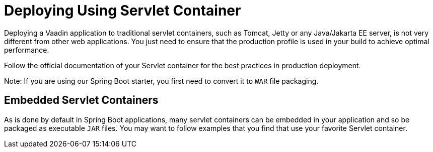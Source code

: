 = Deploying Using Servlet Container

Deploying a Vaadin application to traditional servlet containers, such as Tomcat, Jetty or any Java/Jakarta EE server, is not very different from other web applications.
You just need to ensure that the production profile is used in your build to achieve optimal performance.

Follow the official documentation of your Servlet container for the best practices in production deployment.

Note: If you are using our Spring Boot starter, you first need to convert it to `WAR` file packaging.

== Embedded Servlet Containers

As is done by default in Spring Boot applications, many servlet containers can be embedded in your application and so be packaged as executable `JAR` files.
You may want to follow examples that you find that use your favorite Servlet container.
